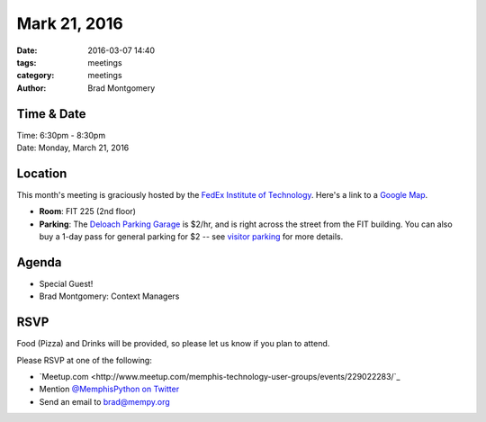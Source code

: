 Mark 21, 2016
#############

:date: 2016-03-07 14:40
:tags: meetings
:category: meetings
:author: Brad Montgomery


Time & Date
-----------

| Time: 6:30pm - 8:30pm
| Date: Monday, March 21, 2016


Location
--------

This month's meeting is graciously hosted by the
`FedEx Institute of Technology <http://fedex.memphis.edu/>`_.
Here's a link to a `Google Map <https://goo.gl/RsjTJb>`_.

- **Room**: FIT 225 (2nd floor)
- **Parking**: The `Deloach Parking Garage <https://goo.gl/mJg85c>`_ is $2/hr, and is
  right across the street from the FIT building. You can also buy a 1-day pass
  for general parking for $2 -- see `visitor parking <http://www.memphis.edu/parking/permit/visitor.php>`_
  for more details.


Agenda
------

- Special Guest!
- Brad Montgomery: Context Managers


RSVP
----

Food (Pizza) and Drinks will be provided, so please let us know if you plan to attend.

Please RSVP at one of the following:

* `Meetup.com <http://www.meetup.com/memphis-technology-user-groups/events/229022283/`_
* Mention `@MemphisPython on Twitter <http://twitter.com/memphispython>`_
* Send an email to `brad@mempy.org <mailto:brad@mempy.org>`_
